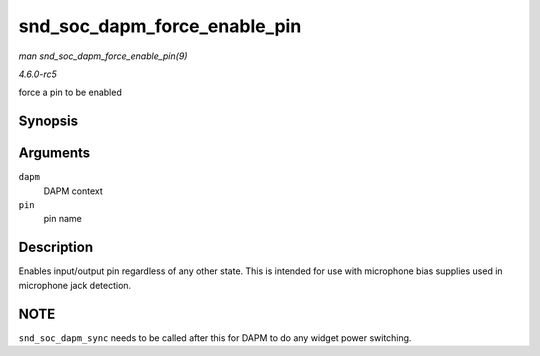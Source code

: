 .. -*- coding: utf-8; mode: rst -*-

.. _API-snd-soc-dapm-force-enable-pin:

=============================
snd_soc_dapm_force_enable_pin
=============================

*man snd_soc_dapm_force_enable_pin(9)*

*4.6.0-rc5*

force a pin to be enabled


Synopsis
========

.. c:function:: int snd_soc_dapm_force_enable_pin( struct snd_soc_dapm_context * dapm, const char * pin )

Arguments
=========

``dapm``
    DAPM context

``pin``
    pin name


Description
===========

Enables input/output pin regardless of any other state. This is intended
for use with microphone bias supplies used in microphone jack detection.


NOTE
====

``snd_soc_dapm_sync`` needs to be called after this for DAPM to do any
widget power switching.


.. ------------------------------------------------------------------------------
.. This file was automatically converted from DocBook-XML with the dbxml
.. library (https://github.com/return42/sphkerneldoc). The origin XML comes
.. from the linux kernel, refer to:
..
.. * https://github.com/torvalds/linux/tree/master/Documentation/DocBook
.. ------------------------------------------------------------------------------

